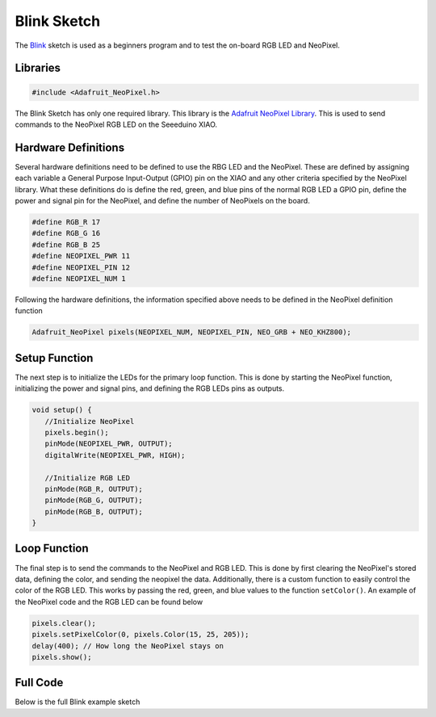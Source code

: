 .. Copyright 2024 Destination SPACE Inc.
   Licensed under the Apache License, Version 2.0 (the "License");
   you may not use this file except in compliance with the License.
   You may obtain a copy of the License at

      http://www.apache.org/licenses/LICENSE-2.0

   Unless required by applicable law or agreed to in writing, software
   distributed under the License is distributed on an "AS IS" BASIS,
   WITHOUT WARRANTIES OR CONDITIONS OF ANY KIND, either express or implied.
   See the License for the specific language governing permissions and
   limitations under the License.

.. _blink-sketch:

Blink Sketch
============

The `Blink <https://gitlab.com/Destination-SPACE/ds-weather-station-v4.5/-/blob/main/software/Blink/Blink.ino>`_ sketch is used as a beginners program and to test the on-board RGB LED and NeoPixel.

Libraries
---------

.. code-block:: cpp
   
   #include <Adafruit_NeoPixel.h>

The Blink Sketch has only one required library. This library is the `Adafruit NeoPixel Library <https://github.com/adafruit/Adafruit_NeoPixel>`_. This is used to send commands to the NeoPixel RGB LED on the Seeeduino XIAO.

Hardware Definitions
--------------------

Several hardware definitions need to be defined to use the RBG LED and the NeoPixel. These are defined by assigning each variable a General Purpose Input-Output (GPIO) pin on the XIAO and any other criteria specified by the NeoPixel library. What these definitions do is define the red, green, and blue pins of the normal RGB LED a GPIO pin, define the power and signal pin for the NeoPixel, and define the number of NeoPixels on the board.

.. code-block:: cpp

   #define RGB_R 17
   #define RGB_G 16
   #define RGB_B 25
   #define NEOPIXEL_PWR 11
   #define NEOPIXEL_PIN 12
   #define NEOPIXEL_NUM 1

Following the hardware definitions, the information specified above needs to be defined in the NeoPixel definition function

.. code-block:: cpp

   Adafruit_NeoPixel pixels(NEOPIXEL_NUM, NEOPIXEL_PIN, NEO_GRB + NEO_KHZ800);

Setup Function
--------------

The next step is to initialize the LEDs for the primary loop function. This is done by starting the NeoPixel function, initializing the power and signal pins, and defining the RGB LEDs pins as outputs.

.. code-block:: cpp

   void setup() {
      //Initialize NeoPixel
      pixels.begin();
      pinMode(NEOPIXEL_PWR, OUTPUT);
      digitalWrite(NEOPIXEL_PWR, HIGH);

      //Initialize RGB LED
      pinMode(RGB_R, OUTPUT);
      pinMode(RGB_G, OUTPUT);
      pinMode(RGB_B, OUTPUT);
   }

Loop Function
-------------

The final step is to send the commands to the NeoPixel and RGB LED. This is done by first clearing the NeoPixel's stored data, defining the color, and sending the neopixel the data. Additionally, there is a custom function to easily control the color of the RGB LED. This works by passing the red, green, and blue values to the function ``setColor()``. An example of the NeoPixel code and the RGB LED can be found below

.. code-block:: cpp
   
   pixels.clear();
   pixels.setPixelColor(0, pixels.Color(15, 25, 205));
   delay(400); // How long the NeoPixel stays on
   pixels.show();

.. code-block:: cpp
   setColor(15, 25, 205);

   void setColor(int VAL_GRN, int VAL_RED, int VAL_BLU){
      analogWrite(RGB_R, 255 - VAL_RED);
      analogWrite(RGB_G, 255 - VAL_GRN);
      analogWrite(RGB_B, 255 - VAL_BLU);
   }

Full Code
--------- 

Below is the full Blink example sketch

.. code-block:: cpp
   #include <Adafruit_NeoPixel.h> // Import Adafruit NeoPixel library

   //Define Hardware
   #define RGB_R 17
   #define RGB_G 16
   #define RGB_B 25
   #define NEOPIXEL_PWR 11
   #define NEOPIXEL_PIN 12
   #define NEOPIXEL_NUM 1

   Adafruit_NeoPixel pixels(NEOPIXEL_NUM, NEOPIXEL_PIN, NEO_GRB + NEO_KHZ800); // Define NeoPixel

   void setup() {
      //Initialize NeoPixel
      pixels.begin();
      pinMode(NEOPIXEL_PWR, OUTPUT);
      digitalWrite(NEOPIXEL_PWR, HIGH);

      //Initialize RGB LED
      pinMode(RGB_R, OUTPUT);
      pinMode(RGB_G, OUTPUT);
      pinMode(RGB_B, OUTPUT);
   }

   void loop() { 
      pixels.clear();
      pixels.setPixelColor(0, pixels.Color(15, 25, 205));
      setColor(15, 25, 205);
      delay(400);

      pixels.show();
      pixels.clear();
      pixels.setPixelColor(0, pixels.Color(103, 25, 205));
      setColor(15, 25, 205);
      delay(400);

      pixels.show();
      pixels.clear();
      pixels.setPixelColor(0, pixels.Color(233, 242, 205));
      setColor(233, 242, 205);
      delay(400);

      pixels.show();
      pixels.clear();
      pixels.setPixelColor(0, pixels.Color(233, 23, 23));
      setColor(233, 23, 23);
      delay(400);

      pixels.show();
      pixels.clear();
      pixels.setPixelColor(0, pixels.Color(12, 66, 101));
      setColor(12, 66, 101);
      delay(400);

      pixels.show();
      delay(500);
   }

   //Function to change color of RGB LED
   void setColor(int VAL_GRN, int VAL_RED, int VAL_BLU){
      analogWrite(RGB_R, 255 - VAL_RED);
      analogWrite(RGB_G, 255 - VAL_GRN);
      analogWrite(RGB_B, 255 - VAL_BLU);
   }